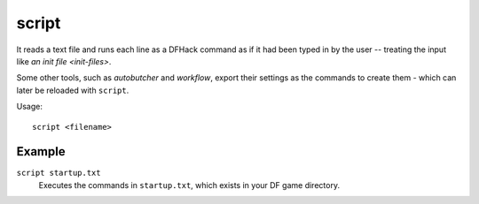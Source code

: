 script
======

.. dfhack-tool::
    :summary: Execute a batch file of DFHack commands.
    :tags: dfhack

It reads a text file and runs each line as a DFHack command as if it had been
typed in by the user -- treating the input like `an init file <init-files>`.

Some other tools, such as `autobutcher` and `workflow`, export their settings as
the commands to create them - which can later be reloaded with ``script``.

Usage::

    script <filename>

Example
-------

``script startup.txt``
    Executes the commands in ``startup.txt``, which exists in your DF game
    directory.
